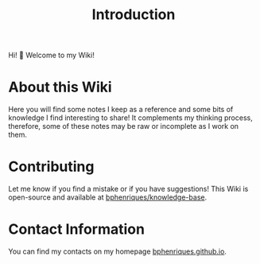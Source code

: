 #+HUGO_BASE_DIR: ../
#+HUGO_SECTION: .
#+HUGO_CUSTOM_FRONT_MATTER: :bookToC false :editablePage false
#+TITLE: Introduction

Hi! 👋 Welcome to my Wiki!

* About this Wiki

Here you will find some notes I keep as a reference and some bits of knowledge I find interesting to share! It complements my thinking process, therefore, some of these notes may be raw or incomplete as I work on them.

* Contributing

Let me know if you find a mistake or if you have suggestions! This Wiki is open-source and available at [[https://github.com/bphenriques/knowledge-base][bphenriques/knowledge-base]].

* Contact Information

You can find my contacts on my homepage [[https://bphenriques.github.io][bphenriques.github.io]].
